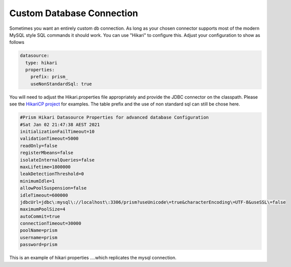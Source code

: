 .. _hikari:


==========================
Custom Database Connection
==========================
Sometimes you want an entirely custom db connection.  As long as your chosen connector supports most of the modern MySQL style SQL commands it should work.  You can use "Hikari" to configure this.
Adjust your configuration to show as follows

.. code-block:: yaml

  datasource:
    type: hikari
    properties:
      prefix: prism_
      useNonStandardSql: true

You will need to adjust the Hikari.properties file appropriately and provide the JDBC connector on the classpath.  Please see the `HikariCP project <https://github.com/brettwooldridge/HikariCP#configuration-knobs-baby>`_ for examples.  The table prefix and the use of non standard sql can still be chose here.

.. code-block:: properties

    #Prism Hikari Datasource Properties for advanced database Configuration
    #Sat Jan 02 21:47:38 AEST 2021
    initializationFailTimeout=10
    validationTimeout=5000
    readOnly=false
    registerMbeans=false
    isolateInternalQueries=false
    maxLifetime=1800000
    leakDetectionThreshold=0
    minimumIdle=1
    allowPoolSuspension=false
    idleTimeout=600000
    jdbcUrl=jdbc\:mysql\://localhost\:3306/prism?useUnicode\=true&characterEncoding\=UTF-8&useSSL\=false
    maximumPoolSize=4
    autoCommit=true
    connectionTimeout=30000
    poolName=prism
    username=prism
    password=prism

This is an example of hikari properties ....which replicates the mysql connection.